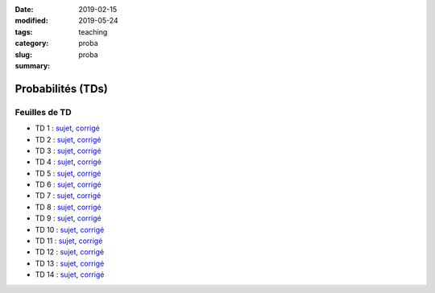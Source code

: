 :date: 2019-02-15
:modified: 2019-05-24
:tags:
:category: teaching
:slug: proba
:summary: proba

Probabilités (TDs)
##################


Feuilles de TD
===============

- TD 1 : `sujet <http://perso.ens-lyon.fr/alice.pellet___mary/documents/enseignement/TDs_proba/TD01.pdf>`__, `corrigé <http://perso.ens-lyon.fr/alice.pellet___mary/documents/enseignement/TDs_proba/TD01-corr.pdf>`__
- TD 2 : `sujet <http://perso.ens-lyon.fr/alice.pellet___mary/documents/enseignement/TDs_proba/TD02.pdf>`__, `corrigé <http://perso.ens-lyon.fr/alice.pellet___mary/documents/enseignement/TDs_proba/TD02-corr.pdf>`__
- TD 3 : `sujet <http://perso.ens-lyon.fr/alice.pellet___mary/documents/enseignement/TDs_proba/TD03.pdf>`__, `corrigé <http://perso.ens-lyon.fr/alice.pellet___mary/documents/enseignement/TDs_proba/TD03-corr.pdf>`__
- TD 4 : `sujet <http://perso.ens-lyon.fr/alice.pellet___mary/documents/enseignement/TDs_proba/TD04.pdf>`__, `corrigé <http://perso.ens-lyon.fr/alice.pellet___mary/documents/enseignement/TDs_proba/TD04-corr.pdf>`__
- TD 5 : `sujet <http://perso.ens-lyon.fr/alice.pellet___mary/documents/enseignement/TDs_proba/TD05.pdf>`__, `corrigé <http://perso.ens-lyon.fr/alice.pellet___mary/documents/enseignement/TDs_proba/TD05-corr.pdf>`__
- TD 6 : `sujet <http://perso.ens-lyon.fr/alice.pellet___mary/documents/enseignement/TDs_proba/TD06.pdf>`__, `corrigé <http://perso.ens-lyon.fr/alice.pellet___mary/documents/enseignement/TDs_proba/TD06-corr.pdf>`__
- TD 7 : `sujet <http://perso.ens-lyon.fr/alice.pellet___mary/documents/enseignement/TDs_proba/TD07.pdf>`__, `corrigé <http://perso.ens-lyon.fr/alice.pellet___mary/documents/enseignement/TDs_proba/TD07-corr.pdf>`__
- TD 8 : `sujet <http://perso.ens-lyon.fr/alice.pellet___mary/documents/enseignement/TDs_proba/TD08.pdf>`__, `corrigé <http://perso.ens-lyon.fr/alice.pellet___mary/documents/enseignement/TDs_proba/TD08-corr.pdf>`__
- TD 9 : `sujet <http://perso.ens-lyon.fr/alice.pellet___mary/documents/enseignement/TDs_proba/TD09.pdf>`__, `corrigé <http://perso.ens-lyon.fr/alice.pellet___mary/documents/enseignement/TDs_proba/TD09-corr.pdf>`__
- TD 10 : `sujet <http://perso.ens-lyon.fr/alice.pellet___mary/documents/enseignement/TDs_proba/TD10.pdf>`__, `corrigé <http://perso.ens-lyon.fr/alice.pellet___mary/documents/enseignement/TDs_proba/TD10-corr.pdf>`__
- TD 11 : `sujet <http://perso.ens-lyon.fr/alice.pellet___mary/documents/enseignement/TDs_proba/TD11.pdf>`__, `corrigé <http://perso.ens-lyon.fr/alice.pellet___mary/documents/enseignement/TDs_proba/TD11-corr.pdf>`__
- TD 12 : `sujet <http://perso.ens-lyon.fr/alice.pellet___mary/documents/enseignement/TDs_proba/TD12.pdf>`__, `corrigé <http://perso.ens-lyon.fr/alice.pellet___mary/documents/enseignement/TDs_proba/TD12-corr.pdf>`__
- TD 13 : `sujet <http://perso.ens-lyon.fr/alice.pellet___mary/documents/enseignement/TDs_proba/TD13.pdf>`__, `corrigé <http://perso.ens-lyon.fr/alice.pellet___mary/documents/enseignement/TDs_proba/TD13-corr.pdf>`__
- TD 14 : `sujet <http://perso.ens-lyon.fr/alice.pellet___mary/documents/enseignement/TDs_proba/TD14.pdf>`__, `corrigé <http://perso.ens-lyon.fr/alice.pellet___mary/documents/enseignement/TDs_proba/TD14-corr.pdf>`__


